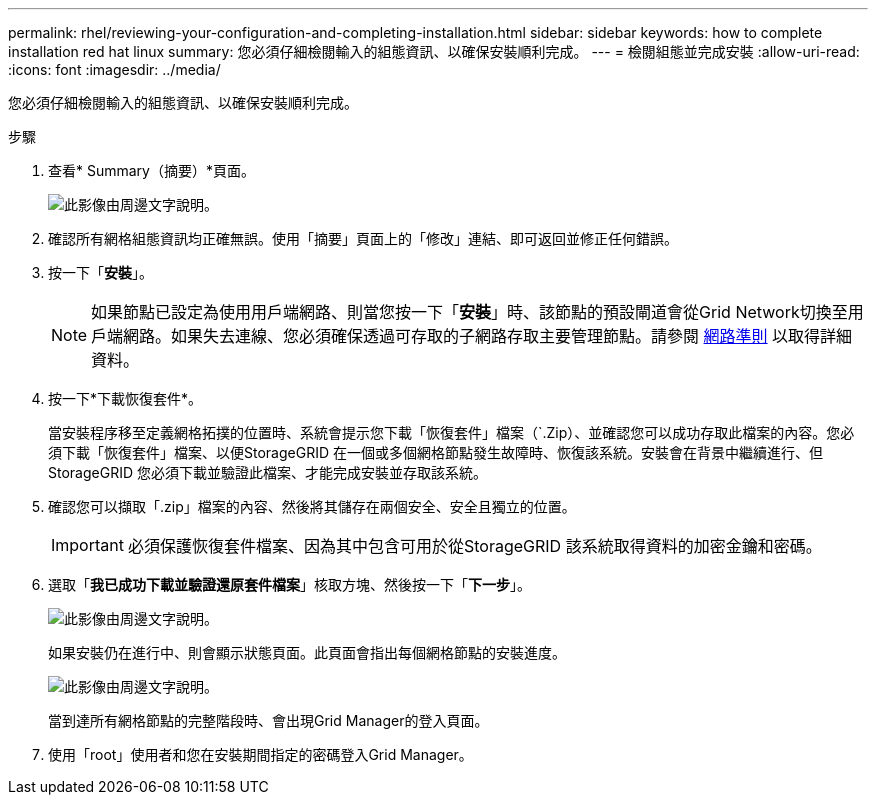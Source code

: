 ---
permalink: rhel/reviewing-your-configuration-and-completing-installation.html 
sidebar: sidebar 
keywords: how to complete installation red hat linux 
summary: 您必須仔細檢閱輸入的組態資訊、以確保安裝順利完成。 
---
= 檢閱組態並完成安裝
:allow-uri-read: 
:icons: font
:imagesdir: ../media/


[role="lead"]
您必須仔細檢閱輸入的組態資訊、以確保安裝順利完成。

.步驟
. 查看* Summary（摘要）*頁面。
+
image::../media/11_gmi_installer_summary_page.gif[此影像由周邊文字說明。]

. 確認所有網格組態資訊均正確無誤。使用「摘要」頁面上的「修改」連結、即可返回並修正任何錯誤。
. 按一下「*安裝*」。
+

NOTE: 如果節點已設定為使用用戶端網路、則當您按一下「*安裝*」時、該節點的預設閘道會從Grid Network切換至用戶端網路。如果失去連線、您必須確保透過可存取的子網路存取主要管理節點。請參閱 xref:../network/index.adoc[網路準則] 以取得詳細資料。

. 按一下*下載恢復套件*。
+
當安裝程序移至定義網格拓撲的位置時、系統會提示您下載「恢復套件」檔案（`.Zip）、並確認您可以成功存取此檔案的內容。您必須下載「恢復套件」檔案、以便StorageGRID 在一個或多個網格節點發生故障時、恢復該系統。安裝會在背景中繼續進行、但StorageGRID 您必須下載並驗證此檔案、才能完成安裝並存取該系統。

. 確認您可以擷取「.zip」檔案的內容、然後將其儲存在兩個安全、安全且獨立的位置。
+

IMPORTANT: 必須保護恢復套件檔案、因為其中包含可用於從StorageGRID 該系統取得資料的加密金鑰和密碼。

. 選取「*我已成功下載並驗證還原套件檔案*」核取方塊、然後按一下「*下一步*」。
+
image::../media/download_recovery_package.gif[此影像由周邊文字說明。]

+
如果安裝仍在進行中、則會顯示狀態頁面。此頁面會指出每個網格節點的安裝進度。

+
image::../media/12_gmi_installer_status_page.gif[此影像由周邊文字說明。]

+
當到達所有網格節點的完整階段時、會出現Grid Manager的登入頁面。

. 使用「root」使用者和您在安裝期間指定的密碼登入Grid Manager。

